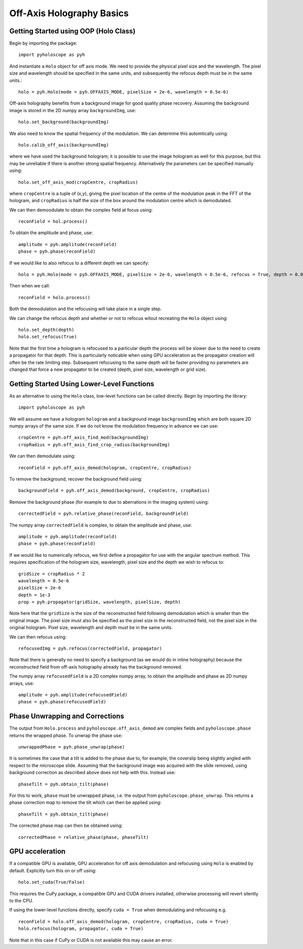 ----------------------------------
Off-Axis Holography Basics
----------------------------------

^^^^^^^^^^^^^^^^^^^^^^^^^^^^^^^^^^^^^^
Getting Started using OOP (Holo Class)
^^^^^^^^^^^^^^^^^^^^^^^^^^^^^^^^^^^^^^

Begin by importing the package::

    import pyholoscope as pyh
    
And instantiate a ``Holo`` object for off axis mode. We need to provide the physical pixel size and the wavelength. The pixel size and wavelength should be specified in the same units, 
and subsequently the refocus depth must be in the same units.::

       holo = pyh.Holo(mode = pyh.OFFAXIS_MODE, pixelSize = 2e-6, wavelength = 0.5e-6)
    
Off-axis holography benefits from a background image for good quality phase recovery. Assuming the 
background image is stored in the 2D numpy array ``backgroundImg``, use::

    holo.set_background(backgroundImg)
    
We also need to know the spatial frequency of the modulation. We can determine this automtically using::

    holo.calib_off_axis(backgroundImg)         
    
where we have used the background hologram; it is possible to use the image hologram as well for this purpose, but this may be unreliable if there
is another strong spatial frequency. Alternatively the parameters can be specified manually using::

    holo.set_off_axis_mod(cropCentre, cropRadius)
   
where ``cropCentre`` is a tuple of (x,y), giving the pixel location of the centre of the modulation peak in the FFT of the hologram, 
and ``cropRadius`` is half the size of the box around the modulation centre which is demodulated.    

We can then demoodulate to obtain the complex field at focus using::

    reconField = hol.process()
    
To obtain the amplitude and phase, use::

    amplitude = pyh.amplitude(reconField)
    phase = pyh.phase(reconField) 

If we would like to also refocus to a different depth we can specify::

    holo = pyh.Holo(mode = pyh.OFFAXIS_MODE, pixelSize = 2e-6, wavelength = 0.5e-6, refocus = True, depth = 0.001)
        
Then when we call::

    reconField = holo.process()
    
Both the demodulation and the refocusing will take place in a single step.
    
We can change the refocus depth and whether or not to refocus witout recreating the ``Holo`` object using::

    holo.set_depth(depth)
    holo.set_refocus(True)    

Note that the first time a hologram is refocused to a particular depth the process will be slower due to the need to create a propagator for that 
depth. This is particularly noticable when using GPU acceleration as the propagator creation will often be the rate limiting step. 
Subsequent refocusing to the same depth will be faster providing no parameters are changed that force a new propagator to be created (depth, pixel size, wavelength or grid size). 

  
    
^^^^^^^^^^^^^^^^^^^^^^^^^^^^^^^^^^^^^^^^^^^^
Getting Started Using Lower-Level Functions
^^^^^^^^^^^^^^^^^^^^^^^^^^^^^^^^^^^^^^^^^^^^

As an alternative to using the ``Holo`` class, low-level functions can be called directly. Begin by importing the library::
    
    import pyholoscope as pyh
    
We will assume we have a hologram ``hologram`` and a background image ``backgroundImg`` which are both square 2D numpy arrays of the same size. 
If we do not know the modulation frequency in advance we can use::

    cropCentre = pyh.off_axis_find_mod(backgroundImg)
    cropRadius = pyh.off_axis_find_crop_radius(backgroundImg)  
    
We can then demodulate using::

    reconField = pyh.off_axis_demod(hologram, cropCentre, cropRadius)
    
To remove the background, recover the background field using::

    backgroundField = pyh.off_axis_demod(background, cropCentre, cropRadius)  
    
Remove the background phase (for example to due to aberrations in the imaging system) using::

    correctedField = pyh.relative_phase(reconField, backgroundField)
    
The numpy array ``correctedField`` is complex, to obtain the amplitude and phase, use::

    amplitude = pyh.amplitude(reconField)
    phase = pyh.phase(reconField) 
  
If we would like to numerically refocus, we first define a propagator for use with the angular spectrum method. 
This requires specification of the hologram size, wavelength, pixel size and the depth we wish to refocus to::

    gridSize = cropRadius * 2
    wavelength = 0.5e-6
    pixelSize = 2e-6
    depth = 1e-3
    prop = pyh.propagator(gridSize, wavelength, pixelSize, depth)
    
Note here that the ``gridSize`` is the size of the reconstructed field following demodulation which is smaller than the original image. 
The pixel size must also be specified as the pixel size in the reconstructed field, not the pixel size in the original hologram. 
Pixel size, wavelength and depth must be in the same units.
 
We can then refocus using::

    refocusedImg = pyh.refocus(correctedField, propagator)

Note that there is generally no need to specify a background (as we would do in inline holography) because the reconstructed field from off-axis holography
already has the background removed.
    
The numpy array ``refocusedField`` is a 2D complex numpy array, to obtain the amplitude and phase as 2D numpy arrays, use::

      amplitude = pyh.amplitude(refocusedField)
      phase = pyh.phase(refocusedField)



^^^^^^^^^^^^^^^^^^^^^^^^^^^^^^^^^
Phase Unwrapping and Corrections
^^^^^^^^^^^^^^^^^^^^^^^^^^^^^^^^^

The output from ``Holo.process`` and ``pyholoscope.off_axis_demod`` are complex fields and
``pyholoscope.phase`` returns the wrapped phase. To unwrap the phase use::

    unwrappedPhase = pyh.phase_unwrap(phase)
    
It is sometimes the case that a tilt is added to the phase due to, for example, the coverslip being slightly angled with respect to the microscope slide. 
Assuming that the background image was acquired with the slide removed, using background correction as described above does not help with this. 
Instead use::

    phaseTilt = pyh.obtain_tilt(phase)
    
For this to work, ``phase`` must be unwrapped phase, i.e. the output from  ``pyholoscope.phase_unwrap``. 
This returns a phase correction map to remove the tilt which can then be applied using::

    phaseTilt = pyh.obtain_tilt(phase)

The corrected phase map can then be obtained using::

    correctedPhase = relative_phase(phase, phaseTilt)
     
     
     
             
^^^^^^^^^^^^^^^^
GPU acceleration
^^^^^^^^^^^^^^^^
If a compatible GPU is available, GPU acceleration for off axis demodulation and refocusing using ``Holo`` is enabled by default. 
Explicitly turn this on or off using::

    holo.set_cuda(True/False)

This requires the CuPy package, a compatible GPU and CUDA drivers installed, otherwise processing will revert silently to the CPU.  

If using the lower-level functions directly, specify ``cuda = True`` when demodulating and refocusing e.g. ::

    reconField = holo.off_axis_demod(hologram, cropCentre, cropRadius, cuda = True)
    holo.refocus(hologram, propagator, cuda = True)

Note that in this case if CuPy or CUDA is not available this may cause an error.

    
    
    